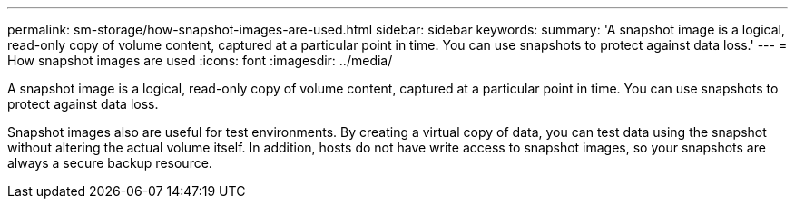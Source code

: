 ---
permalink: sm-storage/how-snapshot-images-are-used.html
sidebar: sidebar
keywords: 
summary: 'A snapshot image is a logical, read-only copy of volume content, captured at a particular point in time. You can use snapshots to protect against data loss.'
---
= How snapshot images are used
:icons: font
:imagesdir: ../media/

[.lead]
A snapshot image is a logical, read-only copy of volume content, captured at a particular point in time. You can use snapshots to protect against data loss.

Snapshot images also are useful for test environments. By creating a virtual copy of data, you can test data using the snapshot without altering the actual volume itself. In addition, hosts do not have write access to snapshot images, so your snapshots are always a secure backup resource.
